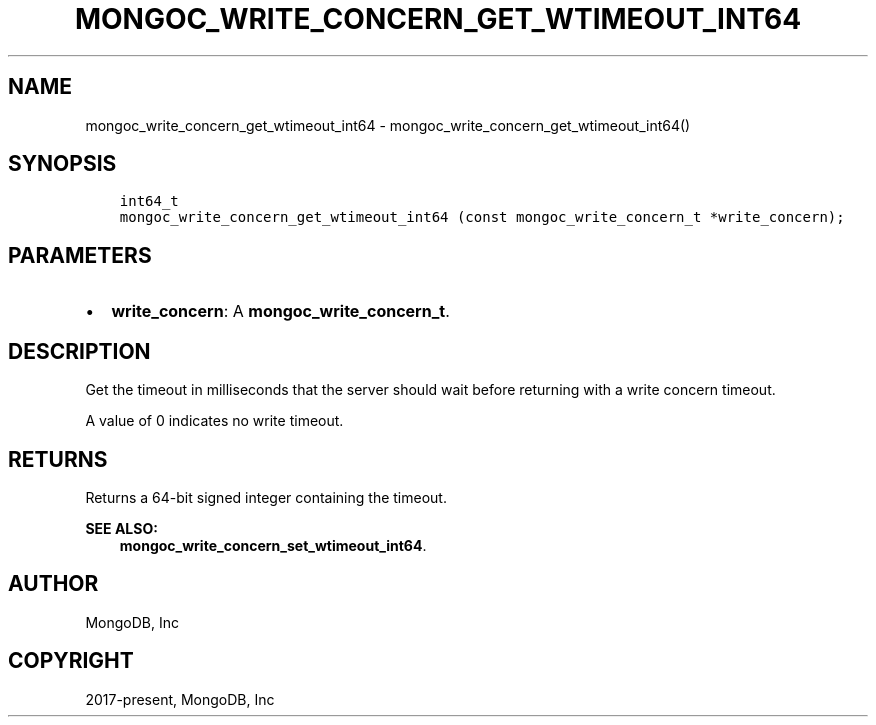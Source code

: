 .\" Man page generated from reStructuredText.
.
.TH "MONGOC_WRITE_CONCERN_GET_WTIMEOUT_INT64" "3" "Apr 08, 2021" "1.18.0-alpha" "libmongoc"
.SH NAME
mongoc_write_concern_get_wtimeout_int64 \- mongoc_write_concern_get_wtimeout_int64()
.
.nr rst2man-indent-level 0
.
.de1 rstReportMargin
\\$1 \\n[an-margin]
level \\n[rst2man-indent-level]
level margin: \\n[rst2man-indent\\n[rst2man-indent-level]]
-
\\n[rst2man-indent0]
\\n[rst2man-indent1]
\\n[rst2man-indent2]
..
.de1 INDENT
.\" .rstReportMargin pre:
. RS \\$1
. nr rst2man-indent\\n[rst2man-indent-level] \\n[an-margin]
. nr rst2man-indent-level +1
.\" .rstReportMargin post:
..
.de UNINDENT
. RE
.\" indent \\n[an-margin]
.\" old: \\n[rst2man-indent\\n[rst2man-indent-level]]
.nr rst2man-indent-level -1
.\" new: \\n[rst2man-indent\\n[rst2man-indent-level]]
.in \\n[rst2man-indent\\n[rst2man-indent-level]]u
..
.SH SYNOPSIS
.INDENT 0.0
.INDENT 3.5
.sp
.nf
.ft C
int64_t
mongoc_write_concern_get_wtimeout_int64 (const mongoc_write_concern_t *write_concern);
.ft P
.fi
.UNINDENT
.UNINDENT
.SH PARAMETERS
.INDENT 0.0
.IP \(bu 2
\fBwrite_concern\fP: A \fBmongoc_write_concern_t\fP\&.
.UNINDENT
.SH DESCRIPTION
.sp
Get the timeout in milliseconds that the server should wait before returning with a write concern timeout.
.sp
A value of 0 indicates no write timeout.
.SH RETURNS
.sp
Returns a 64\-bit signed integer containing the timeout.
.sp
\fBSEE ALSO:\fP
.INDENT 0.0
.INDENT 3.5
.nf
\fBmongoc_write_concern_set_wtimeout_int64\fP\&.
.fi
.sp
.UNINDENT
.UNINDENT
.SH AUTHOR
MongoDB, Inc
.SH COPYRIGHT
2017-present, MongoDB, Inc
.\" Generated by docutils manpage writer.
.
